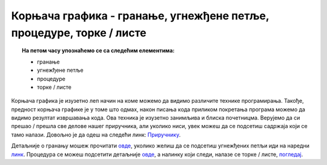 Корњача графика - гранање, угнежђене петље, процедуре, торке / листе
====================================================================

.. topic:: На петом часу упознаћемо се са следећим елементима: 
            
            - гранање
            - угнежђене петље
            - процедуре
            - торке / листе
            
Корњача графика је изузетно леп начин на коме можемо да видимо различите технике програмирања. Такође, предност корњача графике је у томе што одмах, након писања кода 
приликом покретања програма можемо да видимо резултат извршавања кода. Ова техника је изузетно занимљива и блиска почетницма. Верујемо да си прешао / прешла
све делове нашег приручника, али уколико ниси, увек можеш да се подсетиш садржаја који се тамо налази. Довољно је да одеш на следећи линк: `Приручнику <https://petlja.org/biblioteka/r/lekcije/prirucnik-python/kornjaca-toctree#id1>`__.

Детаљније о гранању мошеж прочитати `овде <https://petlja.org/biblioteka/r/lekcije/prirucnik-python/kornjaca-cas5#id2>`__, уколико желиш да се подсетиш угнежђених петљи иди на наредни `линк <https://petlja.org/biblioteka/r/lekcije/prirucnik-python/kornjaca-cas5#id8>`__.
Процедура се можеш подсетити детаљније `овде <https://petlja.org/biblioteka/r/lekcije/prirucnik-python/kornjaca-cas5#id14>`__, а налинку који следи, налазе се торке / листе, `погледај <https://petlja.org/biblioteka/r/lekcije/prirucnik-python/kornjaca-cas5#id22>`__.